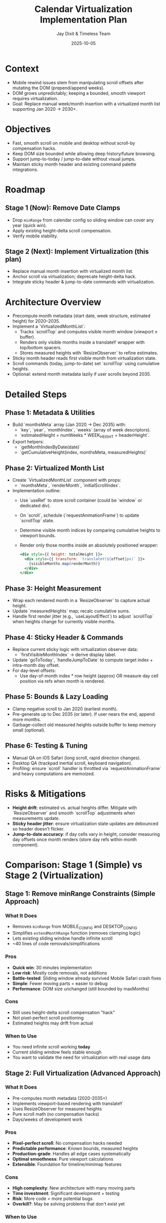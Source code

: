 #+TITLE: Calendar Virtualization Implementation Plan
#+DATE: 2025-10-05
#+AUTHOR: Jay Dixit & Timeless Team
#+TAGS: virtualization, scrolling, performance

* Context
- Mobile rewind issues stem from manipulating scroll offsets after mutating the DOM (prepend/append weeks).
- DOM grows unpredictably; keeping a bounded, smooth viewport requires virtualization.
- Goal: Replace manual week/month insertion with a virtualized month list supporting Jan 2020 → 2030+.

* Objectives
- Fast, smooth scroll on mobile and desktop without scroll-by compensation hacks.
- Keep DOM size bounded while allowing deep history/future browsing.
- Support jump-to-today / jump-to-date without visual jumps.
- Maintain sticky month header and existing command palette integrations.

* Roadmap
** Stage 1 (Now): Remove Date Clamps
- Drop ~minRange~ from calendar config so sliding window can cover any year (quick win).
- Apply existing height-delta scroll compensation.
- Verify mobile stability.

** Stage 2 (Next): Implement Virtualization (this plan)
- Replace manual month insertion with virtualized month list.
- Anchor scroll via virtualization; deprecate height-delta hack.
- Integrate sticky header & jump-to-date commands with virtualization.

* Architecture Overview
- Precompute month metadata (start date, week structure, estimated height) for 2020–2035.
- Implement a `VirtualizedMonthList`:
  - Tracks `scrollTop` and computes visible month window (viewport ± buffer).
  - Renders only visible months inside a translateY wrapper with top/bottom spacers.
  - Stores measured heights with `ResizeObserver` to refine estimates.
- Sticky month header reads first visible month from virtualization state.
- Scroll commands (today, jump-to-date) set `scrollTop` using cumulative heights.
- Optional: extend month metadata lazily if user scrolls beyond 2035.

* Detailed Steps
** Phase 1: Metadata & Utilities
- Build `monthsMeta` array (Jan 2020 → Dec 2035) with:
  - `key`, `year`, `monthIndex`, `weeks` (array of week descriptors).
  - `estimatedHeight = numWeeks * WEEK_HEIGHT + headerHeight`.
- Export helpers:
  - `getMonthIndexByDate(date)`
  - `getCumulativeHeight(index, monthsMeta, measuredHeights)`

** Phase 2: Virtualized Month List
- Create `VirtualizedMonthList` component with props:
  - `monthsMeta`, `renderMonth`, `initialScrollIndex`.
- Implementation outline:
  - Use `useRef` to store scroll container (could be `window` or dedicated div).
  - On `scroll`, schedule (`requestAnimationFrame`) to update `scrollTop` state.
  - Determine visible month indices by comparing cumulative heights to viewport bounds.
  - Render only those months inside an absolutely positioned wrapper:
    #+begin_src jsx
    <div style={{ height: totalHeight }}>
      <div style={{ transform: `translateY(${offset}px)` }}>
        {visibleMonths.map(renderMonth)}
      </div>
    </div>
    #+end_src

** Phase 3: Height Measurement
- Wrap each rendered month in a `ResizeObserver` to capture actual height.
- Update `measuredHeights` map; recalc cumulative sums.
- Handle first render jitter (e.g., `useLayoutEffect`) to adjust `scrollTop` when heights change for currently visible months.

** Phase 4: Sticky Header & Commands
- Replace current sticky logic with virtualization observer data:
  - `firstVisibleMonthIndex` → derive display label.
- Update `goToToday`, `handleJumpToDate` to compute target index + intra-month day offset.
- For day-level offsets:
  - Use day-of-month index * row height (approx) OR measure day cell position via refs when month is rendered.

** Phase 5: Bounds & Lazy Loading
- Clamp negative scroll to Jan 2020 (earliest month).
- Pre-generate up to Dec 2035 (or later). If user nears the end, append more months.
- Garbage-collect old measured heights outside buffer to keep memory small (optional).

** Phase 6: Testing & Tuning
- Manual QA on iOS Safari (long scroll, rapid direction changes).
- Desktop QA (trackpad inertial scroll, keyboard navigation).
- Profiling: ensure `scroll` handler is throttled via `requestAnimationFrame` and heavy computations are memoized.

* Risks & Mitigations
- **Height drift**: estimated vs. actual heights differ. Mitigate with `ResizeObserver` and smooth `scrollTop` adjustments when measurements update.
- **Sticky header jitter**: ensure virtualization state updates are debounced so header doesn’t flicker.
- **Jump-to-date accuracy**: if day cells vary in height, consider measuring day offsets once month renders (store day refs within month component).

* Comparison: Stage 1 (Simple) vs Stage 2 (Virtualization)

** Stage 1: Remove minRange Constraints (Simple Approach)
*** What It Does
- Removes ~minRange~ from MOBILE_CONFIG and DESKTOP_CONFIG
- Simplifies ~extendMonthRange~ function (removes clamping logic)
- Lets existing sliding window handle infinite scroll
- ~40 lines of code removals/simplifications

*** Pros
- *Quick win*: 30 minutes implementation
- *Low risk*: Mostly code removals, not additions
- *Battle-tested*: Sliding window already survived Mobile Safari crash fixes
- *Simple*: Fewer moving parts = easier to debug
- *Performance*: DOM size unchanged (still bounded by maxMonths)

*** Cons
- Still uses height-delta scroll compensation "hack"
- Not pixel-perfect scroll positioning
- Estimated heights may drift from actual

*** When to Use
- You need infinite scroll working *today*
- Current sliding window feels stable enough
- You want to validate the need for virtualization with real usage data

** Stage 2: Full Virtualization (Advanced Approach)
*** What It Does
- Pre-computes month metadata (2020-2035+)
- Implements viewport-based rendering with translateY
- Uses ResizeObserver for measured heights
- Pure scroll math (no compensation hacks)
- Days/weeks of development work

*** Pros
- *Pixel-perfect scroll*: No compensation hacks needed
- *Predictable performance*: Known bounds, measured heights
- *Production-grade*: Handles all edge cases systematically
- *Optimal smoothness*: Pure viewport calculations
- *Extensible*: Foundation for timeline/minimap features

*** Cons
- *High complexity*: New architecture with many moving parts
- *Time investment*: Significant development + testing
- *Risk*: More code = more potential bugs
- *Overkill?*: May be solving problems that don't exist yet

*** When to Use
- Stage 1 scroll feels janky or unstable
- You need pixel-perfect scroll positioning
- Planning features that benefit from virtualization (timeline, mini-map)
- Have time for proper development/testing cycle

** Recommendation: Phased Approach

*** Phase A: Stage 1 First (30 minutes)
1. Remove ~minRange~ constraints
2. Test on mobile and desktop
3. Gather real usage data on scroll smoothness

*** Phase B: Evaluate Need (1-2 weeks of real usage)
Ask:
- Is scroll smooth enough?
- Do height-delta compensations cause visible jumps?
- Are there edge cases the sliding window doesn't handle?

*** Phase C: Stage 2 If Needed (only if Stage 1 insufficient)
Implement full virtualization based on concrete pain points discovered in Phase B

** Hybrid Option: Incremental Improvements

Instead of full virtualization, consider middle-ground improvements:

*** Option 1: Add ResizeObserver to Current System
- Keep sentinel-based loading (proven stable)
- Add ResizeObserver to measure actual month heights
- Improve scroll compensation accuracy
- ~2-3 hours work

*** Option 2: Improve Height Estimates
- Measure actual rendered month heights once
- Use real measurements instead of estimates
- Update ~getMonthWeeks~ to cache measurements
- ~1-2 hours work

** Decision Matrix

| Scenario | Recommendation |
|----------|----------------|
| Need infinite scroll NOW | Stage 1 (remove minRange) |
| Current scroll feels janky | Stage 1 first, then evaluate |
| Building timeline/minimap soon | Stage 2 (full virtualization) |
| Limited development time | Stage 1 + hybrid improvements |
| Production quality scroll needed | Stage 2 after Stage 1 validation |

** Key Insight

The current sliding window architecture *already prevents DOM bloat*. The ~minRange~ constraints were artificial limitations solving a problem that doesn't exist. Stage 1 removes those constraints with minimal risk.

Stage 2 (virtualization) solves a *different problem*: scroll smoothness and pixel-perfect positioning. Only pursue Stage 2 if Stage 1 reveals concrete scroll quality issues.

* Next Steps
1. *Immediate*: Implement Stage 1 (remove minRange constraints) - see [[file:claude-calendar-virtualization-plan.org][claude-calendar-virtualization-plan.org]] for detailed code changes
2. *Short term (1-2 weeks)*: Test Stage 1 in real usage, gather scroll quality feedback
3. *Medium term (if needed)*: Implement Stage 2 (full virtualization) if Stage 1 scroll quality is insufficient
4. *Always*: Document final architecture in ~design-architecture.org~ and add regression tests for jump-to-today/date
